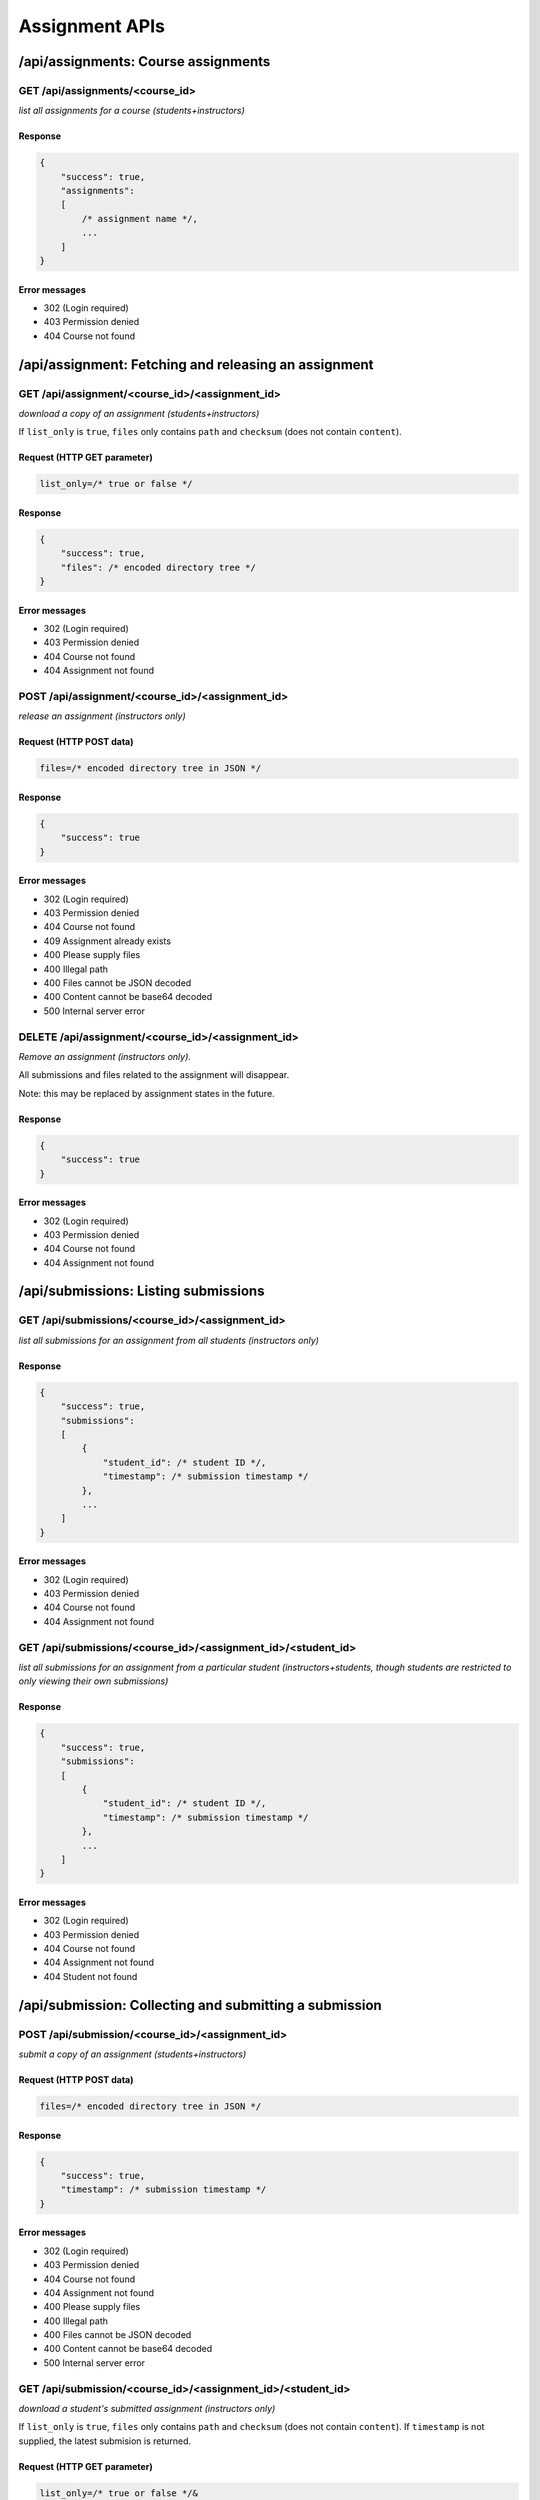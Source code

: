 Assignment APIs
===============

/api/assignments: Course assignments
------------------------------------

GET /api/assignments/<course_id>
^^^^^^^^^^^^^^^^^^^^^^^^^^^^^^^^
*list all assignments for a course (students+instructors)*

Response
""""""""
.. code:: javascript

    {
        "success": true,
        "assignments":
        [
            /* assignment name */,
            ...
        ]
    }

Error messages
""""""""""""""
* 302 (Login required)
* 403 Permission denied
* 404 Course not found

/api/assignment: Fetching and releasing an assignment
-----------------------------------------------------

GET /api/assignment/<course_id>/<assignment_id>
^^^^^^^^^^^^^^^^^^^^^^^^^^^^^^^^^^^^^^^^^^^^^^^
*download a copy of an assignment (students+instructors)*

If ``list_only`` is ``true``, ``files`` only contains ``path`` and ``checksum`` (does not contain ``content``).

Request (HTTP GET parameter)
""""""""""""""""""""""""""""
.. code:: javascript

    list_only=/* true or false */

Response
""""""""
.. code:: javascript

    {
        "success": true,
        "files": /* encoded directory tree */
    }

Error messages
""""""""""""""
* 302 (Login required)
* 403 Permission denied
* 404 Course not found
* 404 Assignment not found

POST /api/assignment/<course_id>/<assignment_id>
^^^^^^^^^^^^^^^^^^^^^^^^^^^^^^^^^^^^^^^^^^^^^^^^
*release an assignment (instructors only)*

Request (HTTP POST data)
""""""""""""""""""""""""
.. code:: javascript

    files=/* encoded directory tree in JSON */

Response
""""""""
.. code:: javascript

    {
        "success": true
    }

Error messages
""""""""""""""
* 302 (Login required)
* 403 Permission denied
* 404 Course not found
* 409 Assignment already exists
* 400 Please supply files
* 400 Illegal path
* 400 Files cannot be JSON decoded
* 400 Content cannot be base64 decoded
* 500 Internal server error

DELETE /api/assignment/<course_id>/<assignment_id>
^^^^^^^^^^^^^^^^^^^^^^^^^^^^^^^^^^^^^^^^^^^^^^^^^^
*Remove an assignment (instructors only).*

All submissions and files related to the assignment will disappear.

Note: this may be replaced by assignment states in the future.

Response
""""""""
.. code:: javascript

    {
        "success": true
    }

Error messages
""""""""""""""
* 302 (Login required)
* 403 Permission denied
* 404 Course not found
* 404 Assignment not found

/api/submissions: Listing submissions
-------------------------------------

GET /api/submissions/<course_id>/<assignment_id>
^^^^^^^^^^^^^^^^^^^^^^^^^^^^^^^^^^^^^^^^^^^^^^^^
*list all submissions for an assignment from all students (instructors only)*

Response
""""""""
.. code:: javascript

    {
        "success": true,
        "submissions":
        [
            {
                "student_id": /* student ID */,
                "timestamp": /* submission timestamp */
            },
            ...
        ]
    }

Error messages
""""""""""""""
* 302 (Login required)
* 403 Permission denied
* 404 Course not found
* 404 Assignment not found

GET /api/submissions/<course_id>/<assignment_id>/<student_id>
^^^^^^^^^^^^^^^^^^^^^^^^^^^^^^^^^^^^^^^^^^^^^^^^^^^^^^^^^^^^^
*list all submissions for an assignment from a particular student (instructors+students, though students are restricted to only viewing their own submissions)*

Response
""""""""
.. code:: javascript

    {
        "success": true,
        "submissions":
        [
            {
                "student_id": /* student ID */,
                "timestamp": /* submission timestamp */
            },
            ...
        ]
    }

Error messages
""""""""""""""
* 302 (Login required)
* 403 Permission denied
* 404 Course not found
* 404 Assignment not found
* 404 Student not found

/api/submission: Collecting and submitting a submission
-------------------------------------------------------

POST /api/submission/<course_id>/<assignment_id>
^^^^^^^^^^^^^^^^^^^^^^^^^^^^^^^^^^^^^^^^^^^^^^^^
*submit a copy of an assignment (students+instructors)*

Request (HTTP POST data)
""""""""""""""""""""""""
.. code:: javascript

    files=/* encoded directory tree in JSON */

Response
""""""""
.. code:: javascript

    {
        "success": true,
        "timestamp": /* submission timestamp */
    }

Error messages
""""""""""""""
* 302 (Login required)
* 403 Permission denied
* 404 Course not found
* 404 Assignment not found
* 400 Please supply files
* 400 Illegal path
* 400 Files cannot be JSON decoded
* 400 Content cannot be base64 decoded
* 500 Internal server error

GET /api/submission/<course_id>/<assignment_id>/<student_id>
^^^^^^^^^^^^^^^^^^^^^^^^^^^^^^^^^^^^^^^^^^^^^^^^^^^^^^^^^^^^
*download a student's submitted assignment (instructors only)*

If ``list_only`` is ``true``, ``files`` only contains ``path`` and ``checksum`` (does not contain ``content``). If ``timestamp`` is not supplied, the latest submision is returned.

Request (HTTP GET parameter)
""""""""""""""""""""""""""""
.. code:: javascript

    list_only=/* true or false */&
    timestamp=/* submission timestamp */

Response
""""""""
.. code:: javascript

    {
        "success": true,
        "timestamp": /* submission timestamp */,
        "files": /* encoded directory tree */
    }

Error messages
""""""""""""""
* 302 (Login required)
* 403 Permission denied
* 404 Course not found
* 404 Assignment not found
* 404 Student not found
* 404 Submission not found

/api/feedback: Fetching and releasing submission feedback
---------------------------------------------------------

POST /api/feedback/<course_id>/<assignment_id>/<student_id>
^^^^^^^^^^^^^^^^^^^^^^^^^^^^^^^^^^^^^^^^^^^^^^^^^^^^^^^^^^^
*upload feedback on a student's assignment (instructors only)*

Old feedback on the same submission will be removed.

Request (HTTP POST data)
""""""""""""""""""""""""
.. code:: javascript

    timestamp=/* submission timestamp */&
    files=/* encoded directory tree in JSON */

Response
""""""""
.. code:: javascript

    {
        "success": true
    }

Error messages
""""""""""""""
* 302 (Login required)
* 403 Permission denied
* 404 Course not found
* 404 Assignment not found
* 404 Student not found
* 404 Submission not found
* 400 Please supply timestamp
* 400 Time format incorrect
* 400 Please supply files
* 400 Illegal path
* 400 Files cannot be JSON decoded
* 400 Content cannot be base64 decoded
* 500 Internal server error

GET /api/feedback/<course_id>/<assignment_id>/<student_id>
^^^^^^^^^^^^^^^^^^^^^^^^^^^^^^^^^^^^^^^^^^^^^^^^^^^^^^^^^^
*download feedback on a student's assignment (instructors+students, though students are restricted to only viewing their own feedback)*

When feedback is not available, ``files`` will be empty.

If ``list_only`` is ``true``, ``files`` only contains ``path`` and ``checksum`` (does not contain ``content``).

Request (HTTP GET parameter)
""""""""""""""""""""""""""""
.. code:: javascript

    timestamp=/* submission timestamp */&
    list_only=/* true or false */

Response
""""""""
.. code:: javascript

    {
        "success": /* true or false*/,
        "timestamp": /* submission timestamp */,
        "files": /* encoded directory tree */
    }

Error messages
""""""""""""""
* 302 (Login required)
* 403 Permission denied
* 404 Course not found
* 404 Assignment not found
* 404 Student not found
* 404 Submission not found
* 400 Please supply timestamp
* 400 Time format incorrect
